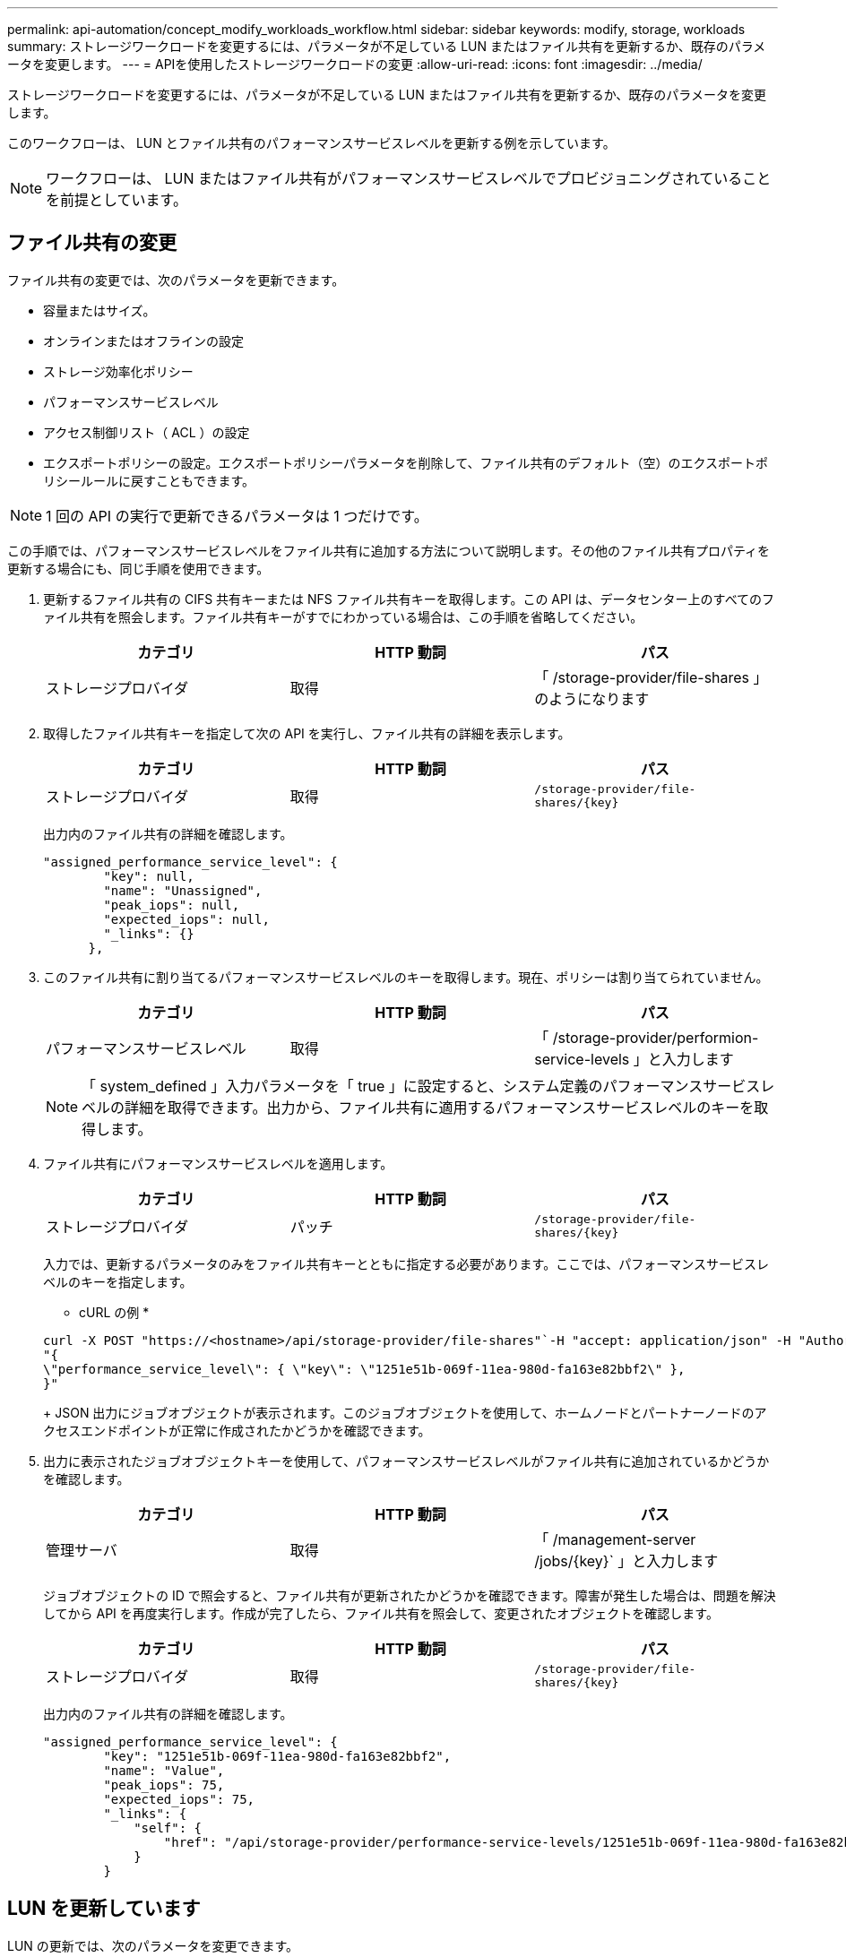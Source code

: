 ---
permalink: api-automation/concept_modify_workloads_workflow.html 
sidebar: sidebar 
keywords: modify, storage, workloads 
summary: ストレージワークロードを変更するには、パラメータが不足している LUN またはファイル共有を更新するか、既存のパラメータを変更します。 
---
= APIを使用したストレージワークロードの変更
:allow-uri-read: 
:icons: font
:imagesdir: ../media/


[role="lead"]
ストレージワークロードを変更するには、パラメータが不足している LUN またはファイル共有を更新するか、既存のパラメータを変更します。

このワークフローは、 LUN とファイル共有のパフォーマンスサービスレベルを更新する例を示しています。

[NOTE]
====
ワークフローは、 LUN またはファイル共有がパフォーマンスサービスレベルでプロビジョニングされていることを前提としています。

====


== ファイル共有の変更

ファイル共有の変更では、次のパラメータを更新できます。

* 容量またはサイズ。
* オンラインまたはオフラインの設定
* ストレージ効率化ポリシー
* パフォーマンスサービスレベル
* アクセス制御リスト（ ACL ）の設定
* エクスポートポリシーの設定。エクスポートポリシーパラメータを削除して、ファイル共有のデフォルト（空）のエクスポートポリシールールに戻すこともできます。


[NOTE]
====
1 回の API の実行で更新できるパラメータは 1 つだけです。

====
この手順では、パフォーマンスサービスレベルをファイル共有に追加する方法について説明します。その他のファイル共有プロパティを更新する場合にも、同じ手順を使用できます。

. 更新するファイル共有の CIFS 共有キーまたは NFS ファイル共有キーを取得します。この API は、データセンター上のすべてのファイル共有を照会します。ファイル共有キーがすでにわかっている場合は、この手順を省略してください。
+
[cols="3*"]
|===
| カテゴリ | HTTP 動詞 | パス 


 a| 
ストレージプロバイダ
 a| 
取得
 a| 
「 /storage-provider/file-shares 」のようになります

|===
. 取得したファイル共有キーを指定して次の API を実行し、ファイル共有の詳細を表示します。
+
[cols="3*"]
|===
| カテゴリ | HTTP 動詞 | パス 


 a| 
ストレージプロバイダ
 a| 
取得
 a| 
`/storage-provider/file-shares/\{key}`

|===
+
出力内のファイル共有の詳細を確認します。

+
[listing]
----
"assigned_performance_service_level": {
        "key": null,
        "name": "Unassigned",
        "peak_iops": null,
        "expected_iops": null,
        "_links": {}
      },
----
. このファイル共有に割り当てるパフォーマンスサービスレベルのキーを取得します。現在、ポリシーは割り当てられていません。
+
[cols="3*"]
|===
| カテゴリ | HTTP 動詞 | パス 


 a| 
パフォーマンスサービスレベル
 a| 
取得
 a| 
「 /storage-provider/performion-service-levels 」と入力します

|===
+
[NOTE]
====
「 system_defined 」入力パラメータを「 true 」に設定すると、システム定義のパフォーマンスサービスレベルの詳細を取得できます。出力から、ファイル共有に適用するパフォーマンスサービスレベルのキーを取得します。

====
. ファイル共有にパフォーマンスサービスレベルを適用します。
+
[cols="3*"]
|===
| カテゴリ | HTTP 動詞 | パス 


 a| 
ストレージプロバイダ
 a| 
パッチ
 a| 
`/storage-provider/file-shares/\{key}`

|===
+
入力では、更新するパラメータのみをファイル共有キーとともに指定する必要があります。ここでは、パフォーマンスサービスレベルのキーを指定します。

+
* cURL の例 *

+
[listing]
----
curl -X POST "https://<hostname>/api/storage-provider/file-shares"`-H "accept: application/json" -H "Authorization: Basic <Base64EncodedCredentials>" -d
"{
\"performance_service_level\": { \"key\": \"1251e51b-069f-11ea-980d-fa163e82bbf2\" },
}"
----
+
JSON 出力にジョブオブジェクトが表示されます。このジョブオブジェクトを使用して、ホームノードとパートナーノードのアクセスエンドポイントが正常に作成されたかどうかを確認できます。

. 出力に表示されたジョブオブジェクトキーを使用して、パフォーマンスサービスレベルがファイル共有に追加されているかどうかを確認します。
+
[cols="3*"]
|===
| カテゴリ | HTTP 動詞 | パス 


 a| 
管理サーバ
 a| 
取得
 a| 
「 /management-server /jobs/\{key}` 」と入力します

|===
+
ジョブオブジェクトの ID で照会すると、ファイル共有が更新されたかどうかを確認できます。障害が発生した場合は、問題を解決してから API を再度実行します。作成が完了したら、ファイル共有を照会して、変更されたオブジェクトを確認します。

+
[cols="3*"]
|===
| カテゴリ | HTTP 動詞 | パス 


 a| 
ストレージプロバイダ
 a| 
取得
 a| 
`/storage-provider/file-shares/\{key}`

|===
+
出力内のファイル共有の詳細を確認します。

+
[listing]
----
"assigned_performance_service_level": {
        "key": "1251e51b-069f-11ea-980d-fa163e82bbf2",
        "name": "Value",
        "peak_iops": 75,
        "expected_iops": 75,
        "_links": {
            "self": {
                "href": "/api/storage-provider/performance-service-levels/1251e51b-069f-11ea-980d-fa163e82bbf2"
            }
        }
----




== LUN を更新しています

LUN の更新では、次のパラメータを変更できます。

* 容量またはサイズ
* オンラインまたはオフラインの設定
* ストレージ効率化ポリシー
* パフォーマンスサービスレベル
* LUN マップ


[NOTE]
====
1 回の API の実行で更新できるパラメータは 1 つだけです。

====
この手順では、パフォーマンスサービスレベルを LUN に追加する方法について説明します。その他の LUN プロパティを更新する場合にも、同じ手順を使用できます。

. 更新する LUN の LUN キーを取得します。この API は、データセンター内のすべての LUN の詳細を返します。LUN キーがすでにわかっている場合は、この手順を省略してください。
+
[cols="3*"]
|===
| カテゴリ | HTTP 動詞 | パス 


 a| 
ストレージプロバイダ
 a| 
取得
 a| 
「 /storage-provider/LUNs 」のようになります

|===
. 取得した LUN キーを指定して次の API を実行し、 LUN の詳細を表示します。
+
[cols="3*"]
|===
| カテゴリ | HTTP 動詞 | パス 


 a| 
ストレージプロバイダ
 a| 
取得
 a| 
「 /storage-provider/LUN/\{key}` 」と入力します

|===
+
出力内の LUN の詳細を確認します。この LUN にはパフォーマンスサービスレベルが割り当てられていないことがわかります。

+
* JSON 出力の例 *

+
[listing]
----

  "assigned_performance_service_level": {
        "key": null,
        "name": "Unassigned",
        "peak_iops": null,
        "expected_iops": null,
        "_links": {}
      },
----
. LUN に割り当てるパフォーマンスサービスレベルのキーを取得します。
+
[cols="3*"]
|===
| カテゴリ | HTTP 動詞 | パス 


 a| 
パフォーマンスサービスレベル
 a| 
取得
 a| 
「 /storage-provider/performion-service-levels 」と入力します

|===
+
[NOTE]
====
「 system_defined 」入力パラメータを「 true 」に設定すると、システム定義のパフォーマンスサービスレベルの詳細を取得できます。出力から、 LUN に適用するパフォーマンスサービスレベルのキーを取得します。

====
. LUN にパフォーマンスサービスレベルを適用します。
+
[cols="3*"]
|===
| カテゴリ | HTTP 動詞 | パス 


 a| 
ストレージプロバイダ
 a| 
パッチ
 a| 
「 /storage-provider/LUN/\{key}` 」と入力します

|===
+
入力では、更新するパラメータのみを LUN キーとともに指定する必要があります。ここでは、パフォーマンスサービスレベルのキーを指定します。

+
* cURL の例 *

+
[listing]
----
curl -X PATCH "https://<hostname>/api/storage-provider/luns/7d5a59b3-953a-11e8-8857-00a098dcc959" -H "accept: application/json" -H "Content-Type: application/json" H "Authorization: Basic <Base64EncodedCredentials>" -d
"{ \"performance_service_level\": { \"key\": \"1251e51b-069f-11ea-980d-fa163e82bbf2\" }"
----
+
JSON 出力にジョブオブジェクトキーが表示され、更新した LUN の検証に使用できます。

. 取得した LUN キーを指定して次の API を実行し、 LUN の詳細を表示します。
+
[cols="3*"]
|===
| カテゴリ | HTTP 動詞 | パス 


 a| 
ストレージプロバイダ
 a| 
取得
 a| 
「 /storage-provider/LUN/\{key}` 」と入力します

|===
+
出力内の LUN の詳細を確認します。この LUN にパフォーマンスサービスレベルが割り当てられていることがわかります。

+
* JSON 出力の例 *

+
[listing]
----

     "assigned_performance_service_level": {
        "key": "1251e51b-069f-11ea-980d-fa163e82bbf2",
        "name": "Value",
        "peak_iops": 75,
        "expected_iops": 75,
        "_links": {
            "self": {
                "href": "/api/storage-provider/performance-service-levels/1251e51b-069f-11ea-980d-fa163e82bbf2"
            }
----

